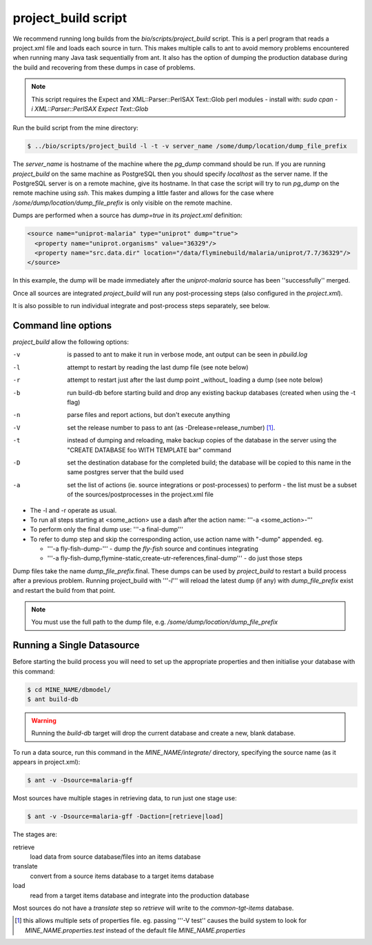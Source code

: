 project_build script
========================

We recommend running long builds from the `bio/scripts/project_build` script.  This is a perl program that reads a project.xml file and loads each source in turn.  This makes multiple calls to ant to avoid memory problems encountered when running many Java task sequentially from ant.  It also has the option of dumping the production database during the build and recovering from these dumps in case of problems.

.. note::

  This script requires the Expect and XML::Parser::PerlSAX Text::Glob perl modules - install with: `sudo cpan -i XML::Parser::PerlSAX Expect Text::Glob`


Run the build script from the mine directory:

.. code-block:: bash

  $ ../bio/scripts/project_build -l -t -v server_name /some/dump/location/dump_file_prefix

The `server_name` is hostname of the machine where the `pg_dump` command should be run.  If you are running `project_build` on the same machine as PostgreSQL then you should specify `localhost` as the server name.  If the PostgreSQL server is on a remote machine, give its hostname.  In that case the script will try to run `pg_dump` on the remote machine using `ssh`.  This makes dumping a little faster and allows for the case where `/some/dump/location/dump_file_prefix` is only visible on the remote machine.

Dumps are performed when a source has `dump=true` in its `project.xml` definition:

.. code-block:: xml

    <source name="uniprot-malaria" type="uniprot" dump="true">
      <property name="uniprot.organisms" value="36329"/>
      <property name="src.data.dir" location="/data/flyminebuild/malaria/uniprot/7.7/36329"/>
    </source>

In this example, the dump will be made immediately after the `uniprot-malaria` source has been ''successfully'' merged.

Once all sources are integrated `project_build` will run any post-processing steps (also configured in the `project.xml`).

It is also possible to run individual integrate and post-process steps separately, see below.


Command line options
---------------------------

`project_build` allow the following options:

-v
  is passed to ant to make it run in verbose mode, ant output can be seen in `pbuild.log`

-l
  attempt to restart by reading the last dump file (see note below)

-r
  attempt to restart just after the last dump point _without_ loading a dump (see note below)

-b
  run build-db before starting build and drop any existing backup databases  (created when using the -t flag)

-n
  parse files and report actions, but don't execute anything

-V
  set the release number to pass to ant (as -Drelease=release_number) [1]_.

-t
  instead of dumping and reloading, make backup copies of the database in the server using the "CREATE DATABASE foo WITH TEMPLATE bar" command

-D
  set the destination database for the completed build; the database will be copied to this name in the same postgres server that the build used

-a
  set the list of actions (ie. source integrations or post-processes) to perform - the list must be a subset of the sources/postprocesses in the project.xml file

* The -l and -r operate as usual.
* To run all steps starting at <some_action> use a dash after the action name: '''-a <some_action>-'''
* To perform only the final dump use: '''-a final-dump'''
* To refer to dump step and skip the corresponding action, use action name with "-dump" appended. eg.
  
  * '''-a fly-fish-dump-''' - dump the `fly-fish` source and continues integrating
  * '''-a fly-fish-dump,flymine-static,create-utr-references,final-dump''' - do just those steps

Dump files take the name `dump_file_prefix`.final.  These dumps can be used by `project_build` to restart a build process after a previous problem.  Running project_build with '''`-l`''' will reload the latest dump (if any) with `dump_file_prefix` exist and restart the build from that point.

.. note::

    You must use the full path to the dump file, e.g. `/some/dump/location/dump_file_prefix`



Running a Single Datasource
----------------------------

Before starting the build process you will need to set up the appropriate properties and then initialise your database with this command:

.. code-block:: bash

  $ cd MINE_NAME/dbmodel/
  $ ant build-db

.. warning::

    Running the `build-db` target will drop the current database and create a new, blank database.

To run a data source, run this command in the `MINE_NAME/integrate/` directory, specifying the source name (as it appears in project.xml):

.. code-block:: bash

  $ ant -v -Dsource=malaria-gff

Most sources have multiple stages in retrieving data, to run just one stage use:

.. code-block:: bash

  $ ant -v -Dsource=malaria-gff -Daction=[retrieve|load]

The stages are:

retrieve
  load data from source database/files into an items database

translate
  convert from a source items database to a target items database

load
  read from a target items database and integrate into the production database

Most sources do not have a `translate` step so `retrieve` will write to the `common-tgt-items` database.


.. [1] this allows multiple sets of properties file.  eg. passing '''-V test'' causes the build system to look for `MINE_NAME.properties.test` instead of the default file `MINE_NAME.properties`


.. index:: building database, project_build script, running a build, build-db, Dsource, Daction